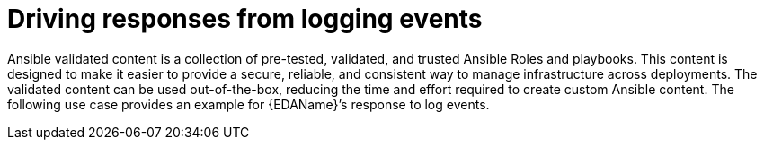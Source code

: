:_mod-docs-content-type: REFERENCE

[id="ref-drive-responses-from-logging-events"]

= Driving responses from logging events

[role="_abstract"]

Ansible validated content is a collection of pre-tested, validated, and trusted Ansible Roles and playbooks. 
This content is designed to make it easier to provide a secure, reliable, and consistent way to manage infrastructure across deployments. 
The validated content can be used out-of-the-box, reducing the time and effort required to create custom Ansible content.
The following use case provides an example for {EDAName}’s response to log events. 


